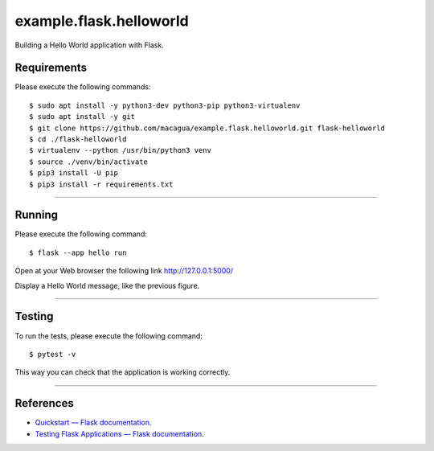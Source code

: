 ========================
example.flask.helloworld
========================

.. image:: https://raw.githubusercontent.com/macagua/example.flask.helloworld/master/docs/_static/flask-vertical.png
   :class: image-inline

Building a Hello World application with Flask.


Requirements
============

Please execute the following commands:

::

    $ sudo apt install -y python3-dev python3-pip python3-virtualenv
    $ sudo apt install -y git
    $ git clone https://github.com/macagua/example.flask.helloworld.git flask-helloworld
    $ cd ./flask-helloworld
    $ virtualenv --python /usr/bin/python3 venv
    $ source ./venv/bin/activate
    $ pip3 install -U pip
    $ pip3 install -r requirements.txt


----

Running
=======

Please execute the following command:

::

    $ flask --app hello run

Open at your Web browser the following link http://127.0.0.1:5000/

.. image:: https://raw.githubusercontent.com/macagua/flask-helloworld/master/docs/_static/flask-hello-world.png
   :class: image-inline

Display a Hello World message, like the previous figure.


----

Testing
=======

To run the tests, please execute the following command:

::

    $ pytest -v


This way you can check that the application is working correctly.

----

References
==========

- `Quickstart — Flask documentation <https://flask.palletsprojects.com/en/stable/quickstart/>`_.
- `Testing Flask Applications — Flask documentation <https://flask.palletsprojects.com/en/stable/testing/>`_.
